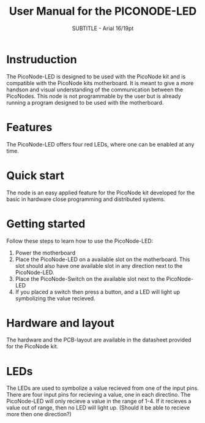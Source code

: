 #+TITLE: User Manual for the PICONODE-LED
#+SUBTITLE: SUBTITLE - Arial 16/19pt
#+AUTHER: Therese Kennerberg

* Instruduction

The PicoNode-LED is designed to be used with the PicoNode kit and is compatible with the PicoNode kits motherboard. It is meant to give a more handson and visual understanding of the communication between the PicoNodes. This node is not programmable by the user but is already running a program designed to be used with the motherboard.

* Features

The PicoNode-LED offers four red LEDs, where one can be enabled at any time.

* Quick start

The node is an easy applied feature for the PicoNode kit developed for the basic in hardware close programming and distributed systems.

* Getting started

Follow these steps to learn how to use the PicoNode-LED:

1. Power the motherboard
2. Place the PicoNode-LED on a available slot on the motherboard. This slot should also have one available slot in any direction next to the PicoNode-LED.
3. Place the PicoNode-Switch on the available slot next to the PicoNode-LED
4. If you placed a switch then press a button, and a LED will light up symbolizing the value recieved.

* Hardware and layout

The hardware and the PCB-layout are available in the datasheet provided for the PicoNode kit.

* LEDs

The LEDs are used to symbolize a value recieved from one of the input pins. There are four input pins for recieving a value, one in each directino. The PicoNode-LED will only recieve a value in the range of 1-4. If it recieves a value out of range, then no LED will light up. (Should it be able to recieve more then one direction?)

